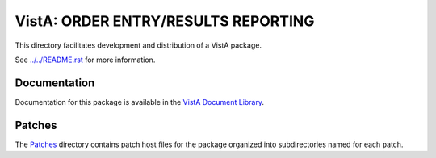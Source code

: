 ====================================
VistA: ORDER ENTRY/RESULTS REPORTING
====================================

This directory facilitates development and distribution of a VistA package.

See `<../../README.rst>`__ for more information.

-------------
Documentation
-------------

Documentation for this package is available in the `VistA Document Library`_.

.. _`VistA Document Library`: http://www.va.gov/vdl/application.asp?appid=61

-------
Patches
-------

The `<Patches>`__ directory contains patch host files for the package
organized into subdirectories named for each patch.
